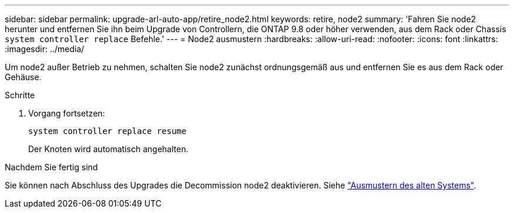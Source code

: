 ---
sidebar: sidebar 
permalink: upgrade-arl-auto-app/retire_node2.html 
keywords: retire, node2 
summary: 'Fahren Sie node2 herunter und entfernen Sie ihn beim Upgrade von Controllern, die ONTAP 9.8 oder höher verwenden, aus dem Rack oder Chassis `system controller replace` Befehle.' 
---
= Node2 ausmustern
:hardbreaks:
:allow-uri-read: 
:nofooter: 
:icons: font
:linkattrs: 
:imagesdir: ../media/


[role="lead"]
Um node2 außer Betrieb zu nehmen, schalten Sie node2 zunächst ordnungsgemäß aus und entfernen Sie es aus dem Rack oder Gehäuse.

.Schritte
. Vorgang fortsetzen:
+
`system controller replace resume`

+
Der Knoten wird automatisch angehalten.



.Nachdem Sie fertig sind
Sie können nach Abschluss des Upgrades die Decommission node2 deaktivieren. Siehe link:decommission_old_system.html["Ausmustern des alten Systems"].
